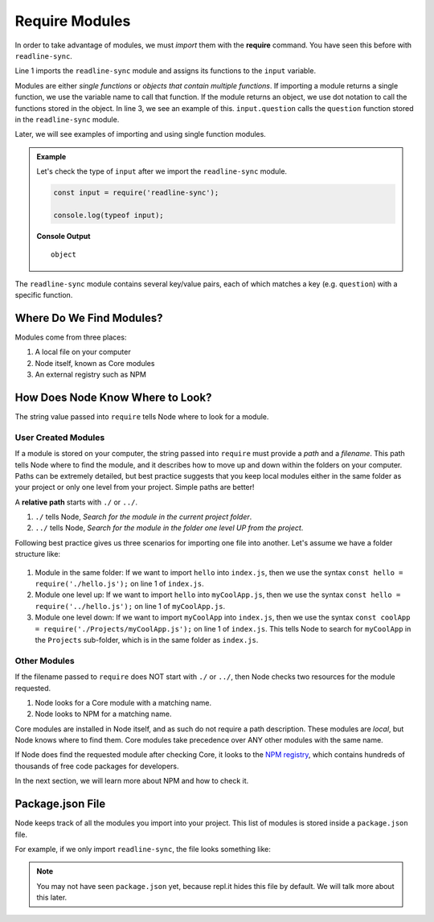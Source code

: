 Require Modules
===============

.. index:: ! require

In order to take advantage of modules, we must *import* them with the
**require** command. You have seen this before with ``readline-sync``.

.. sourcecode:: js
   :linenos:

   const input = require('readline-sync');

   let name = input.question("What is your name?");
   console.log(`Hello, ${name}`);

Line 1 imports the ``readline-sync`` module and assigns its functions to the
``input`` variable.

Modules are either *single functions* or *objects that contain multiple
functions*. If importing a module returns a single function, we use the
variable name to call that function. If the module returns an object, we use
dot notation to call the functions stored in the object. In line 3, we see an
example of this. ``input.question`` calls the ``question`` function stored in
the ``readline-sync`` module.

Later, we will see examples of importing and using single function modules.

.. admonition:: Example

   Let's check the type of ``input`` after we import the ``readline-sync`` module.

   .. sourcecode:: js

      const input = require('readline-sync');

      console.log(typeof input);

   **Console Output**

   ::

      object

The ``readline-sync`` module contains several key/value pairs, each of which
matches a key (e.g. ``question``) with a specific function.

Where Do We Find Modules?
--------------------------

Modules come from three places:

1. A local file on your computer
2. Node itself, known as Core modules
3. An external registry such as NPM

How Does Node Know Where to Look?
----------------------------------

The string value passed into ``require`` tells Node where to look for a module.

User Created Modules
^^^^^^^^^^^^^^^^^^^^^

If a module is stored on your computer, the string passed into ``require`` must
provide a *path* and a *filename*. This path tells Node where to find the
module, and it describes how to move up and down within the folders on your
computer. Paths can be extremely detailed, but best practice suggests that you
keep local modules either in the same folder as your project or only one level
from your project. Simple paths are better!

A **relative path** starts with ``./`` or ``../``.

#. ``./`` tells Node, *Search for the module in the current project folder*.
#. ``../`` tells Node, *Search for the module in the folder one level UP from
   the project*.

Following best practice gives us three scenarios for importing one file into
another. Let's assume we have a folder structure like:

.. figure:: ./figures/path-example.png

#. Module in the same folder: If we want to import ``hello`` into ``index.js``,
   then we use the syntax ``const hello = require('./hello.js');`` on line 1 of
   ``index.js``.
#. Module one level up: If we want to import ``hello`` into ``myCoolApp.js``,
   then we use the syntax ``const hello = require('../hello.js');`` on line 1
   of ``myCoolApp.js``.
#. Module one level down: If we want to import ``myCoolApp`` into ``index.js``,
   then we use the syntax
   ``const coolApp = require('./Projects/myCoolApp.js');`` on line 1 of
   ``index.js``. This tells Node to search for ``myCoolApp`` in the
   ``Projects`` sub-folder, which is in the same folder as ``index.js``.

Other Modules
^^^^^^^^^^^^^^

If the filename passed to ``require`` does NOT start with ``./`` or ``../``,
then Node checks two resources for the module requested.

#. Node looks for a Core module with a matching name.
#. Node looks to NPM for a matching name.

Core modules are installed in Node itself, and as such do not require a path
description. These modules are *local*, but Node knows where to find them.
Core modules take precedence over ANY other modules with the same name.

If Node does find the requested module after checking Core, it looks to the
`NPM registry <https://docs.npmjs.com/about-npm/>`__, which contains hundreds
of thousands of free code packages for developers.

In the next section, we will learn more about NPM and how to check it.

Package.json File
------------------

Node keeps track of all the modules you import into your project. This list of
modules is stored inside a ``package.json`` file.

For example, if we only import ``readline-sync``, the file looks something
like:

.. sourcecode:: json
   :linenos:

   {
      "main": "index.js",
      "dependencies": {
         "readline-sync": "1.4.9"
      }
   }

.. note::

   You may not have seen ``package.json`` yet, because repl.it hides this file
   by default. We will talk more about this later.
